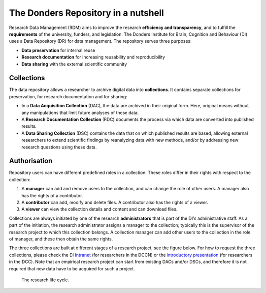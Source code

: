 .. _nutshell
The Donders Repository in a nutshell
====================================

Research Data Management (RDM) aims to improve the research **efficiency and transparency**, and to fulfill the **requirements** of the university, funders, and legislation. The Donders Institute for Brain, Cognition and Behaviour (DI) uses a Data Repository (DR) for data management. The repository serves three purposes:

* **Data preservation** for internal reuse
* **Research documentation** for increasing reusability and reproducibility
* **Data sharing** with the external scientific community

Collections
-----------
The data repository allows a researcher to archive digital data into **collections**. It contains separate collections for preservation, for research documentation and for sharing:

* In a **Data Acquisition Collection** (DAC), the data are archived in their original form. Here, original means without any manipulations that limit future analyses of these data.
* A **Research Documentation Collection** (RDC) documents the process via which data are converted into published results.
* A **Data Sharing Collection** (DSC) contains the data that on which published results are based, allowing external researchers to extend scientific findings by reanalyzing data with new methods, and/or by addressing new research questions using these data.

Authorisation
-------------
Repository users can have different predefined roles in a collection. These roles differ in their rights with respect to the collection:

#. A **manager** can add and remove users to the collection, and can change the role of other users. A manager also has the rights of a contributor.
#. A **contributor** can add, modify and delete files. A contributor also has the rights of a viewer.
#. A **viewer** can view the collection details and content and can download files.
   
Collections are always initiated by one of the research **administrators** that is part of the DI's administrative staff. As a part of the initiation, the research administrator assigns a manager to the collection; typically this is the supervisor of the research project to which this collection belongs. A collection manager can add other users to the collection in the role of manager, and these then obtain the same rights.

The three collections are built at different stages of a research project, see the figure below. For how to request the three collections, please check the DI `Intranet <https://intranet.donders.ru.nl/index.php?id=4977>`_ (for researchers in the DCCN) or the `introductory presentation <https://www.ru.nl/donders/research/data/presentations/>`_ (for researchers in the DCC). Note that an empirical research project can start from existing DACs and/or DSCs, and therefore it is not required that new data have to be acquired for such a project.

.. figure:: images/research_circle.png
   :scale: 100%
   
   The research life cycle.
